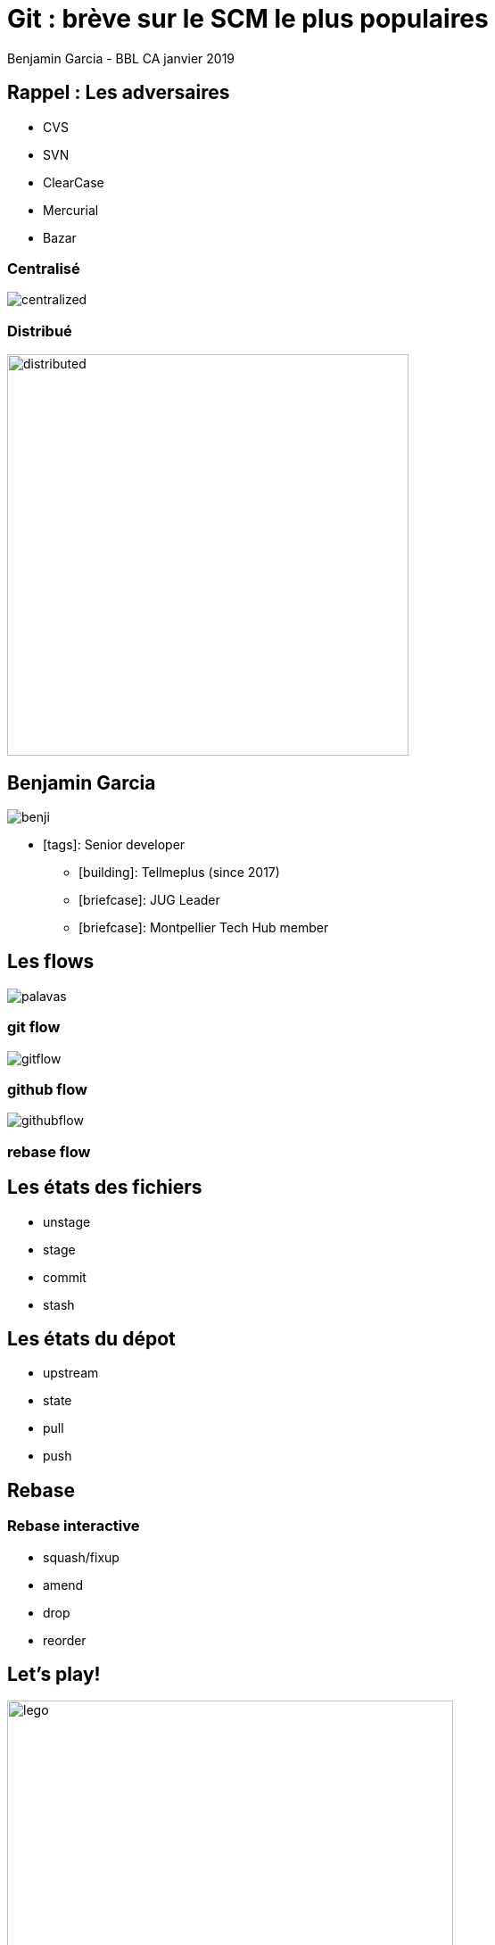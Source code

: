 = Git : brève sur le SCM le plus populaires
Benjamin Garcia - BBL CA janvier 2019
:imagesdir: images
:source-highlighter: highlightjs
//beige, black, league, night, serif, simple, sky, solarized, white
:revealjs_theme: moon 
//none, fade, slide, convex, concave, zoom
:revealjs_transition: slide 
:icons: font
:revealjs_slideNumber: true



== Rappel : Les adversaires

* CVS
* SVN
* ClearCase
* Mercurial
* Bazar

=== Centralisé

image::centralized.png[]

=== Distribué

image::distributed.png[distributed,450]


== Benjamin Garcia

image::benji.png[]

* icon:tags[]: Senior developer
** icon:building[]: Tellmeplus (since 2017)
** icon:briefcase[]: JUG Leader
** icon:briefcase[]: Montpellier Tech Hub member

== Les flows

image::palavas.jpg[]


=== git flow

image::gitflow.png[]

=== github flow

image::githubflow.png[]

[background-image="freshPrince.png"]
=== rebase flow


== Les états des fichiers

[%step]
* unstage
* stage
* commit
* stash

== Les états du dépot

[%step]
* upstream
* state
* pull
* push

[background-image="freshPrince.png"]
== Rebase

=== Rebase interactive

[%step]
* squash/fixup
* amend
* drop
* reorder

== Let's play! 

image::play.jpg[lego, 500]

== Pour aller plus loin

* fixUp
* bisect

== Quelques outils

=== Shells

** zsh & OhMyZsh & agnoster/alien
** fish & OhMyFish & bobthefish
** bash & bash-it

=== UI

[%step]
** sourceTree
** Gitkracken
** smartGit
** Tower

== Conclusion 🤔

== Question & Référence

